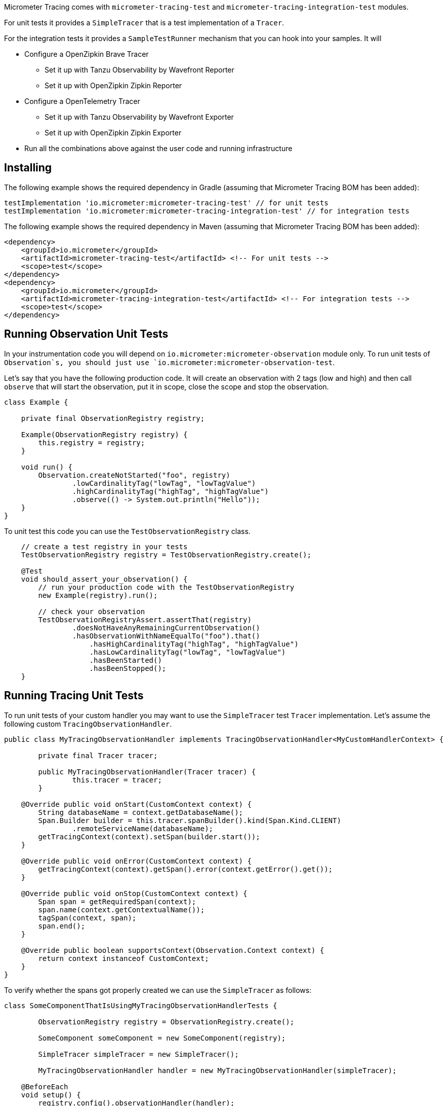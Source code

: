 Micrometer Tracing comes with `micrometer-tracing-test` and `micrometer-tracing-integration-test` modules.

For unit tests it provides a `SimpleTracer` that is a test implementation of a `Tracer`.

For the integration tests it provides a `SampleTestRunner` mechanism that you can hook into your samples.
It will

* Configure a OpenZipkin Brave Tracer
** Set it up with Tanzu Observability by Wavefront Reporter
** Set it up with OpenZipkin Zipkin Reporter
* Configure a OpenTelemetry Tracer
** Set it up with Tanzu Observability by Wavefront Exporter
** Set it up with OpenZipkin Zipkin Exporter
* Run all the combinations above against the user code and running infrastructure

== Installing

The following example shows the required dependency in Gradle (assuming that Micrometer Tracing BOM has been added):

[source,groovy,subs=+attributes]
----
testImplementation 'io.micrometer:micrometer-tracing-test' // for unit tests
testImplementation 'io.micrometer:micrometer-tracing-integration-test' // for integration tests
----

The following example shows the required dependency in Maven (assuming that Micrometer Tracing BOM has been added):

[source,xml,subs=+attributes]
----
<dependency>
    <groupId>io.micrometer</groupId>
    <artifactId>micrometer-tracing-test</artifactId> <!-- For unit tests -->
    <scope>test</scope>
</dependency>
<dependency>
    <groupId>io.micrometer</groupId>
    <artifactId>micrometer-tracing-integration-test</artifactId> <!-- For integration tests -->
    <scope>test</scope>
</dependency>
----

== Running Observation Unit Tests

In your instrumentation code you will depend on `io.micrometer:micrometer-observation` module only. To run unit tests of `Observation`s, you should just use `io.micrometer:micrometer-observation-test`.

Let's say that you have the following production code. It will create an observation with 2 tags (low and high) and then call `observe` that will start the observation, put it in scope, close the scope and stop the observation.

[source,java,subs=+attributes]
----
class Example {

    private final ObservationRegistry registry;

    Example(ObservationRegistry registry) {
        this.registry = registry;
    }

    void run() {
        Observation.createNotStarted("foo", registry)
                .lowCardinalityTag("lowTag", "lowTagValue")
                .highCardinalityTag("highTag", "highTagValue")
                .observe(() -> System.out.println("Hello"));
    }
}
----

To unit test this code you can use the `TestObservationRegistry` class.

[source,java,subs=+attributes]
----
    // create a test registry in your tests
    TestObservationRegistry registry = TestObservationRegistry.create();

    @Test
    void should_assert_your_observation() {
        // run your production code with the TestObservationRegistry
        new Example(registry).run();

        // check your observation
        TestObservationRegistryAssert.assertThat(registry)
                .doesNotHaveAnyRemainingCurrentObservation()
                .hasObservationWithNameEqualTo("foo").that()
                    .hasHighCardinalityTag("highTag", "highTagValue")
                    .hasLowCardinalityTag("lowTag", "lowTagValue")
                    .hasBeenStarted()
                    .hasBeenStopped();
    }
----

== Running Tracing Unit Tests

To run unit tests of your custom handler you may want to use the `SimpleTracer` test `Tracer` implementation. Let's assume the following custom `TracingObservationHandler`.

[source,java,subs=+attributes]
-----
public class MyTracingObservationHandler implements TracingObservationHandler<MyCustomHandlerContext> {

	private final Tracer tracer;

	public MyTracingObservationHandler(Tracer tracer) {
		this.tracer = tracer;
	}

    @Override public void onStart(CustomContext context) {
        String databaseName = context.getDatabaseName();
        Span.Builder builder = this.tracer.spanBuilder().kind(Span.Kind.CLIENT)
                .remoteServiceName(databaseName);
        getTracingContext(context).setSpan(builder.start());
    }

    @Override public void onError(CustomContext context) {
        getTracingContext(context).getSpan().error(context.getError().get());
    }

    @Override public void onStop(CustomContext context) {
        Span span = getRequiredSpan(context);
        span.name(context.getContextualName());
        tagSpan(context, span);
        span.end();
    }

    @Override public boolean supportsContext(Observation.Context context) {
        return context instanceof CustomContext;
    }
}
-----

To verify whether the spans got properly created we can use the `SimpleTracer` as follows:

[source,java,subs=+attributes]
-----
class SomeComponentThatIsUsingMyTracingObservationHandlerTests {

	ObservationRegistry registry = ObservationRegistry.create();

	SomeComponent someComponent = new SomeComponent(registry);

	SimpleTracer simpleTracer = new SimpleTracer();

	MyTracingObservationHandler handler = new MyTracingObservationHandler(simpleTracer);

    @BeforeEach
    void setup() {
        registry.config().observationHandler(handler);
    }

    @Test
    void should_store_a_span() {
        someComponent.doSthThatShouldCreateSpans(); // this code will call actual Observation API

        TracerAssert.assertThat(simpleTracer)
                .onlySpan()
                    .hasNameEqualTo("insert user")
                    .hasSpanWithKindEqualTo(Span.Kind.CLIENT)
                    .hasRemoteServiceNameEqualTo("mongodb-database")
                    .hasTag("mongodb.command", "insert")
                    .hasTag("mongodb.collection", "user")
                    .hasTagWithKey("mongodb.cluster_id")
                    .assertThatThrowable()
                        .isInstanceOf(IllegalAccessException.class)
                        .backToSpan()
                    .hasIpThatIsBlank()
                    .hasPortThatIsNotSet();
    }
}
-----

== Running integration tests

The following example shows how you can run your code to test your integrations

* by asserting spans that were stored without emitting them to a reporting system
* against running Tanzu Observability by Wavefront instance (this option turns on when you have passed the Wavefront related configuration in the constructor - otherwise the test will be disabled)
* against running Zipkin instance (this option turns on when Zipkin is running - otherwise the test will be disabled)

[source,java,subs=+attributes]
-----
class ObservabilitySmokeTest extends SampleTestRunner {

	ObservabilitySmokeTest() {
		super(SamplerRunnerConfig
				.builder()
				.wavefrontApplicationName("my-app")
				.wavefrontServiceName("my-service")
				.wavefrontToken("...")
				.wavefrontUrl("...")
				.zipkinUrl("...") // defaults to localhost:9411
				.build());
	}

	@Override
	public BiConsumer<BuildingBlocks, Deque<ObservationHandler>> customizeObservationHandlers() {
		return (bb, handlers) -> {
			ObservationHandler defaultHandler = handlers.removeLast();
			handlers.addLast(new ReactorNettyTracingObservationHandler(bb.getTracer()));
			handlers.addLast(defaultHandler);
			handlers.addFirst(new ReactorNettyHttpClientTracingObservationHandler(bb.getTracer(), bb.getHttpClientHandler()));
			handlers.addFirst(new ReactorNettyHttpServerTracingObservationHandler(bb.getTracer(), bb.getHttpServerHandler()));
		};
	}

	@Override
	public SampleTestRunnerConsumer yourCode() {
		byte[] bytes = new byte[1024 * 8];
		Random rndm = new Random();
		rndm.nextBytes(bytes);

		return (bb, meterRegistry) -> {
			Http11SslContextSpec serverCtxHttp11 = Http11SslContextSpec.forServer(ssc.certificate(), ssc.privateKey());
			Http11SslContextSpec clientCtxHttp11 =
					Http11SslContextSpec.forClient()
							.configure(builder -> builder.trustManager(InsecureTrustManagerFactory.INSTANCE));

			HttpClient client =
					HttpClient.create()
							.wiretap(true)
							.metrics(true, Function.identity())
							.secure(spec -> spec.sslContext(clientCtxHttp11));

			// Make a test to localhost
			DisposableServer server =
					HttpServer.create()
							.wiretap(true)
							.metrics(true, Function.identity())
							.secure(spec -> spec.sslContext(serverCtxHttp11))
							.route(r -> r.post("/post", (req, res) -> res.send(req.receive().retain())))
							.bindNow();

			String content = new String(bytes, Charset.defaultCharset());
			String response =
					client.port(server.port())
							.host("localhost")
							.post()
							.uri("/post")
							.send(ByteBufMono.fromString(Mono.just(content)))
							.block();

			assertThat(response).isEqualTo(content);

			client.secure()
					.post()
					.uri("https://httpbin.org/post")
					.send(ByteBufMono.fromString(Mono.just(content)))
					.responseContent()
					.aggregate()
					.asString()
					.block();

			// @formatter:off
      SpansAssert.assertThat(bb.getFinishedSpans())
              .haveSameTraceId()
              .hasNumberOfSpansEqualTo(8)
              .hasNumberOfSpansWithNameEqualTo("handle", 4)
                .forAllSpansWithNameEqualTo("handle", span -> span.hasTagWithKey("rsocket.request-type"))
              .hasASpanWithNameIgnoreCase("request_stream")
                .thenASpanWithNameEqualToIgnoreCase("request_stream")
                .hasTag("rsocket.request-type", "REQUEST_STREAM")
                .backToSpans()
              .hasASpanWithNameIgnoreCase("request_channel")
                .thenASpanWithNameEqualToIgnoreCase("request_channel")
                .hasTag("rsocket.request-type", "REQUEST_CHANNEL")
                .backToSpans()
              .hasASpanWithNameIgnoreCase("request_fnf")
                .thenASpanWithNameEqualToIgnoreCase("request_fnf")
                .hasTag("rsocket.request-type", "REQUEST_FNF")
                .backToSpans()
              .hasASpanWithNameIgnoreCase("request_response")
                .thenASpanWithNameEqualToIgnoreCase("request_response")
                .hasTag("rsocket.request-type", "REQUEST_RESPONSE");

      MeterRegistryAssert.assertThat(registry)
              .hasTimerWithNameAndTags("rsocket.response", Tags.of(Tag.of("error", "none"), Tag.of("rsocket.request-type", "REQUEST_RESPONSE")))
              .hasTimerWithNameAndTags("rsocket.fnf", Tags.of(Tag.of("error", "none"), Tag.of("rsocket.request-type", "REQUEST_FNF")))
              .hasTimerWithNameAndTags("rsocket.request", Tags.of(Tag.of("error", "none"), Tag.of("rsocket.request-type", "REQUEST_RESPONSE")))
              .hasTimerWithNameAndTags("rsocket.channel", Tags.of(Tag.of("error", "none"), Tag.of("rsocket.request-type", "REQUEST_CHANNEL")))
              .hasTimerWithNameAndTags("rsocket.stream", Tags.of(Tag.of("error", "none"), Tag.of("rsocket.request-type", "REQUEST_STREAM")));
      // @formatter:on
		};
	}
}
-----
